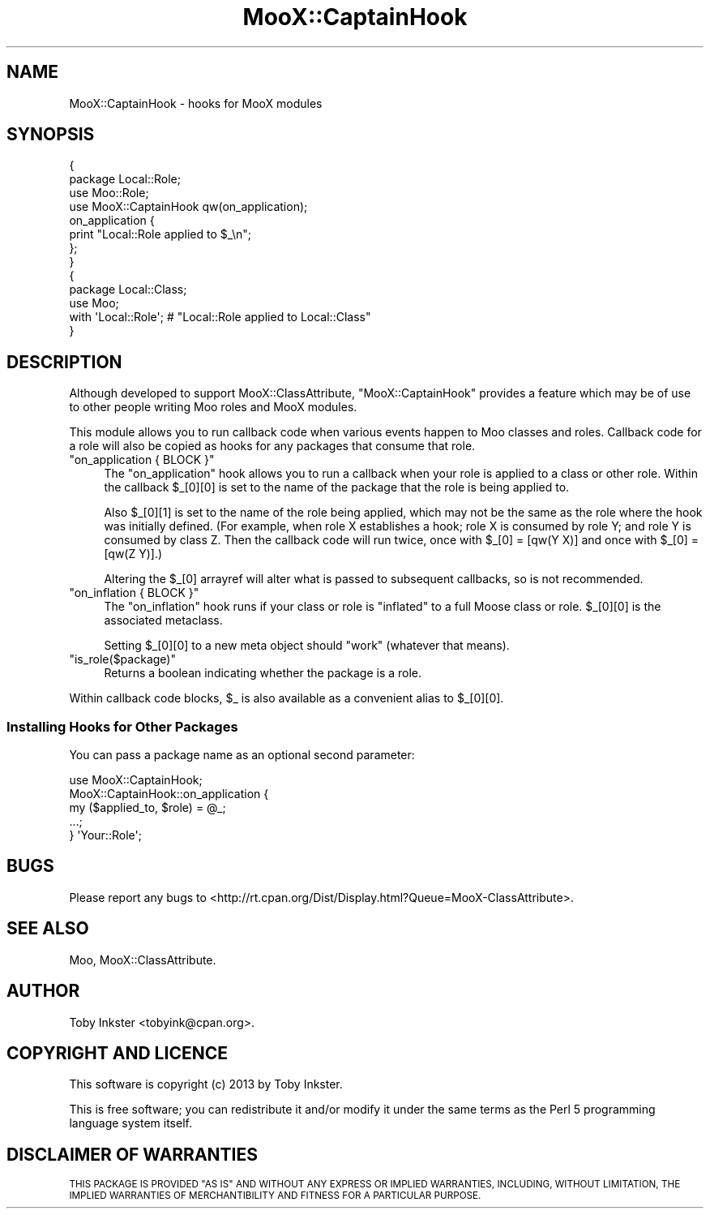 .\" Automatically generated by Pod::Man 2.28 (Pod::Simple 3.28)
.\"
.\" Standard preamble:
.\" ========================================================================
.de Sp \" Vertical space (when we can't use .PP)
.if t .sp .5v
.if n .sp
..
.de Vb \" Begin verbatim text
.ft CW
.nf
.ne \\$1
..
.de Ve \" End verbatim text
.ft R
.fi
..
.\" Set up some character translations and predefined strings.  \*(-- will
.\" give an unbreakable dash, \*(PI will give pi, \*(L" will give a left
.\" double quote, and \*(R" will give a right double quote.  \*(C+ will
.\" give a nicer C++.  Capital omega is used to do unbreakable dashes and
.\" therefore won't be available.  \*(C` and \*(C' expand to `' in nroff,
.\" nothing in troff, for use with C<>.
.tr \(*W-
.ds C+ C\v'-.1v'\h'-1p'\s-2+\h'-1p'+\s0\v'.1v'\h'-1p'
.ie n \{\
.    ds -- \(*W-
.    ds PI pi
.    if (\n(.H=4u)&(1m=24u) .ds -- \(*W\h'-12u'\(*W\h'-12u'-\" diablo 10 pitch
.    if (\n(.H=4u)&(1m=20u) .ds -- \(*W\h'-12u'\(*W\h'-8u'-\"  diablo 12 pitch
.    ds L" ""
.    ds R" ""
.    ds C` ""
.    ds C' ""
'br\}
.el\{\
.    ds -- \|\(em\|
.    ds PI \(*p
.    ds L" ``
.    ds R" ''
.    ds C`
.    ds C'
'br\}
.\"
.\" Escape single quotes in literal strings from groff's Unicode transform.
.ie \n(.g .ds Aq \(aq
.el       .ds Aq '
.\"
.\" If the F register is turned on, we'll generate index entries on stderr for
.\" titles (.TH), headers (.SH), subsections (.SS), items (.Ip), and index
.\" entries marked with X<> in POD.  Of course, you'll have to process the
.\" output yourself in some meaningful fashion.
.\"
.\" Avoid warning from groff about undefined register 'F'.
.de IX
..
.nr rF 0
.if \n(.g .if rF .nr rF 1
.if (\n(rF:(\n(.g==0)) \{
.    if \nF \{
.        de IX
.        tm Index:\\$1\t\\n%\t"\\$2"
..
.        if !\nF==2 \{
.            nr % 0
.            nr F 2
.        \}
.    \}
.\}
.rr rF
.\"
.\" Accent mark definitions (@(#)ms.acc 1.5 88/02/08 SMI; from UCB 4.2).
.\" Fear.  Run.  Save yourself.  No user-serviceable parts.
.    \" fudge factors for nroff and troff
.if n \{\
.    ds #H 0
.    ds #V .8m
.    ds #F .3m
.    ds #[ \f1
.    ds #] \fP
.\}
.if t \{\
.    ds #H ((1u-(\\\\n(.fu%2u))*.13m)
.    ds #V .6m
.    ds #F 0
.    ds #[ \&
.    ds #] \&
.\}
.    \" simple accents for nroff and troff
.if n \{\
.    ds ' \&
.    ds ` \&
.    ds ^ \&
.    ds , \&
.    ds ~ ~
.    ds /
.\}
.if t \{\
.    ds ' \\k:\h'-(\\n(.wu*8/10-\*(#H)'\'\h"|\\n:u"
.    ds ` \\k:\h'-(\\n(.wu*8/10-\*(#H)'\`\h'|\\n:u'
.    ds ^ \\k:\h'-(\\n(.wu*10/11-\*(#H)'^\h'|\\n:u'
.    ds , \\k:\h'-(\\n(.wu*8/10)',\h'|\\n:u'
.    ds ~ \\k:\h'-(\\n(.wu-\*(#H-.1m)'~\h'|\\n:u'
.    ds / \\k:\h'-(\\n(.wu*8/10-\*(#H)'\z\(sl\h'|\\n:u'
.\}
.    \" troff and (daisy-wheel) nroff accents
.ds : \\k:\h'-(\\n(.wu*8/10-\*(#H+.1m+\*(#F)'\v'-\*(#V'\z.\h'.2m+\*(#F'.\h'|\\n:u'\v'\*(#V'
.ds 8 \h'\*(#H'\(*b\h'-\*(#H'
.ds o \\k:\h'-(\\n(.wu+\w'\(de'u-\*(#H)/2u'\v'-.3n'\*(#[\z\(de\v'.3n'\h'|\\n:u'\*(#]
.ds d- \h'\*(#H'\(pd\h'-\w'~'u'\v'-.25m'\f2\(hy\fP\v'.25m'\h'-\*(#H'
.ds D- D\\k:\h'-\w'D'u'\v'-.11m'\z\(hy\v'.11m'\h'|\\n:u'
.ds th \*(#[\v'.3m'\s+1I\s-1\v'-.3m'\h'-(\w'I'u*2/3)'\s-1o\s+1\*(#]
.ds Th \*(#[\s+2I\s-2\h'-\w'I'u*3/5'\v'-.3m'o\v'.3m'\*(#]
.ds ae a\h'-(\w'a'u*4/10)'e
.ds Ae A\h'-(\w'A'u*4/10)'E
.    \" corrections for vroff
.if v .ds ~ \\k:\h'-(\\n(.wu*9/10-\*(#H)'\s-2\u~\d\s+2\h'|\\n:u'
.if v .ds ^ \\k:\h'-(\\n(.wu*10/11-\*(#H)'\v'-.4m'^\v'.4m'\h'|\\n:u'
.    \" for low resolution devices (crt and lpr)
.if \n(.H>23 .if \n(.V>19 \
\{\
.    ds : e
.    ds 8 ss
.    ds o a
.    ds d- d\h'-1'\(ga
.    ds D- D\h'-1'\(hy
.    ds th \o'bp'
.    ds Th \o'LP'
.    ds ae ae
.    ds Ae AE
.\}
.rm #[ #] #H #V #F C
.\" ========================================================================
.\"
.IX Title "MooX::CaptainHook 3"
.TH MooX::CaptainHook 3 "2013-09-06" "perl v5.18.2" "User Contributed Perl Documentation"
.\" For nroff, turn off justification.  Always turn off hyphenation; it makes
.\" way too many mistakes in technical documents.
.if n .ad l
.nh
.SH "NAME"
MooX::CaptainHook \- hooks for MooX modules
.SH "SYNOPSIS"
.IX Header "SYNOPSIS"
.Vb 4
\&   {
\&      package Local::Role;
\&      use Moo::Role;
\&      use MooX::CaptainHook qw(on_application);
\&      
\&      on_application {
\&         print "Local::Role applied to $_\en";
\&      };
\&   }
\&   
\&   {
\&      package Local::Class;
\&      use Moo;
\&      with \*(AqLocal::Role\*(Aq; # "Local::Role applied to Local::Class"
\&   }
.Ve
.SH "DESCRIPTION"
.IX Header "DESCRIPTION"
Although developed to support MooX::ClassAttribute, 
\&\f(CW\*(C`MooX::CaptainHook\*(C'\fR provides a feature which may be of use to other 
people writing Moo roles and MooX modules.
.PP
This module allows you to run callback code when various events happen 
to Moo classes and roles. Callback code for a role will also be copied 
as hooks for any packages that consume that role.
.ie n .IP """on_application { BLOCK }""" 4
.el .IP "\f(CWon_application { BLOCK }\fR" 4
.IX Item "on_application { BLOCK }"
The \f(CW\*(C`on_application\*(C'\fR hook allows you to run a callback when your role
is applied to a class or other role. Within the callback \f(CW$_[0][0]\fR
is set to the name of the package that the role is being applied to.
.Sp
Also \f(CW$_[0][1]\fR is set to the name of the role being applied, which
may not be the same as the role where the hook was initially defined. (For
example, when role X establishes a hook; role X is consumed by role Y; and
role Y is consumed by class Z. Then the callback code will run twice, once
with \f(CW$_[0] = [qw(Y X)]\fR and once with \f(CW$_[0] = [qw(Z Y)]\fR.)
.Sp
Altering the \f(CW$_[0]\fR arrayref will alter what is passed to subsequent
callbacks, so is not recommended.
.ie n .IP """on_inflation { BLOCK }""" 4
.el .IP "\f(CWon_inflation { BLOCK }\fR" 4
.IX Item "on_inflation { BLOCK }"
The \f(CW\*(C`on_inflation\*(C'\fR hook runs if your class or role is \*(L"inflated\*(R" to a
full Moose class or role. \f(CW$_[0][0]\fR is the associated metaclass.
.Sp
Setting \f(CW$_[0][0]\fR to a new meta object should \*(L"work\*(R" (whatever that
means).
.ie n .IP """is_role($package)""" 4
.el .IP "\f(CWis_role($package)\fR" 4
.IX Item "is_role($package)"
Returns a boolean indicating whether the package is a role.
.PP
Within callback code blocks, \f(CW$_\fR is also available as a convenient
alias to \f(CW$_[0][0]\fR.
.SS "Installing Hooks for Other Packages"
.IX Subsection "Installing Hooks for Other Packages"
You can pass a package name as an optional second parameter:
.PP
.Vb 1
\&   use MooX::CaptainHook;
\&   
\&   MooX::CaptainHook::on_application {
\&      my ($applied_to, $role) = @_;
\&      ...;
\&   } \*(AqYour::Role\*(Aq;
.Ve
.SH "BUGS"
.IX Header "BUGS"
Please report any bugs to
<http://rt.cpan.org/Dist/Display.html?Queue=MooX\-ClassAttribute>.
.SH "SEE ALSO"
.IX Header "SEE ALSO"
Moo, MooX::ClassAttribute.
.SH "AUTHOR"
.IX Header "AUTHOR"
Toby Inkster <tobyink@cpan.org>.
.SH "COPYRIGHT AND LICENCE"
.IX Header "COPYRIGHT AND LICENCE"
This software is copyright (c) 2013 by Toby Inkster.
.PP
This is free software; you can redistribute it and/or modify it under
the same terms as the Perl 5 programming language system itself.
.SH "DISCLAIMER OF WARRANTIES"
.IX Header "DISCLAIMER OF WARRANTIES"
\&\s-1THIS PACKAGE IS PROVIDED \*(L"AS IS\*(R" AND WITHOUT ANY EXPRESS OR IMPLIED
WARRANTIES, INCLUDING, WITHOUT LIMITATION, THE IMPLIED WARRANTIES OF
MERCHANTIBILITY AND FITNESS FOR A PARTICULAR PURPOSE.\s0
